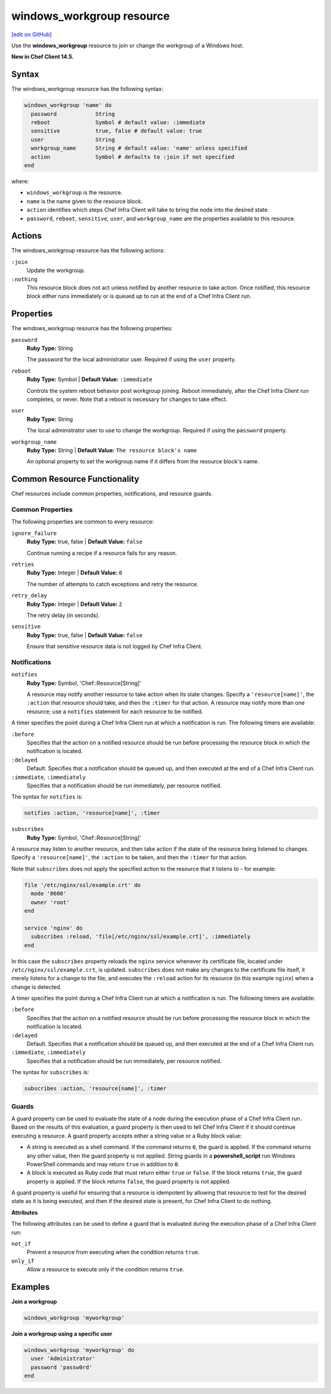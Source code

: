 =====================================================
windows_workgroup resource
=====================================================
`[edit on GitHub] <https://github.com/chef/chef-web-docs/blob/master/chef_master/source/resource_windows_workgroup.rst>`__

Use the **windows_workgroup** resource to join or change the workgroup of a Windows host.

**New in Chef Client 14.5.**

Syntax
=====================================================
The windows_workgroup resource has the following syntax:

.. code-block:: ruby

  windows_workgroup 'name' do
    password            String
    reboot              Symbol # default value: :immediate
    sensitive           true, false # default value: true
    user                String
    workgroup_name      String # default value: 'name' unless specified
    action              Symbol # defaults to :join if not specified
  end

where:

* ``windows_workgroup`` is the resource.
* ``name`` is the name given to the resource block.
* ``action`` identifies which steps Chef Infra Client will take to bring the node into the desired state.
* ``password``, ``reboot``, ``sensitive``, ``user``, and ``workgroup_name`` are the properties available to this resource.

Actions
=====================================================

The windows_workgroup resource has the following actions:

``:join``
    Update the workgroup.

``:nothing``
   .. tag resources_common_actions_nothing

   This resource block does not act unless notified by another resource to take action. Once notified, this resource block either runs immediately or is queued up to run at the end of a Chef Infra Client run.

   .. end_tag

Properties
=====================================================

The windows_workgroup resource has the following properties:

``password``
   **Ruby Type:** String

   The password for the local administrator user. Required if using the ``user`` property.

``reboot``
   **Ruby Type:** Symbol | **Default Value:** ``:immediate``

   Controls the system reboot behavior post workgroup joining. Reboot immediately, after the Chef Infra Client run completes, or never. Note that a reboot is necessary for changes to take effect.

``user``
   **Ruby Type:** String

   The local administrator user to use to change the workgroup. Required if using the ``password`` property.

``workgroup_name``
   **Ruby Type:** String | **Default Value:** ``The resource block's name``

   An optional property to set the workgroup name if it differs from the resource block's name.

Common Resource Functionality
=====================================================

Chef resources include common properties, notifications, and resource guards.

Common Properties
-----------------------------------------------------

.. tag resources_common_properties

The following properties are common to every resource:

``ignore_failure``
  **Ruby Type:** true, false | **Default Value:** ``false``

  Continue running a recipe if a resource fails for any reason.

``retries``
  **Ruby Type:** Integer | **Default Value:** ``0``

  The number of attempts to catch exceptions and retry the resource.

``retry_delay``
  **Ruby Type:** Integer | **Default Value:** ``2``

  The retry delay (in seconds).

``sensitive``
  **Ruby Type:** true, false | **Default Value:** ``false``

  Ensure that sensitive resource data is not logged by Chef Infra Client.

.. end_tag

Notifications
-----------------------------------------------------

``notifies``
  **Ruby Type:** Symbol, 'Chef::Resource[String]'

  .. tag resources_common_notification_notifies

  A resource may notify another resource to take action when its state changes. Specify a ``'resource[name]'``, the ``:action`` that resource should take, and then the ``:timer`` for that action. A resource may notify more than one resource; use a ``notifies`` statement for each resource to be notified.

  .. end_tag

.. tag resources_common_notification_timers

A timer specifies the point during a Chef Infra Client run at which a notification is run. The following timers are available:

``:before``
   Specifies that the action on a notified resource should be run before processing the resource block in which the notification is located.

``:delayed``
   Default. Specifies that a notification should be queued up, and then executed at the end of a Chef Infra Client run.

``:immediate``, ``:immediately``
   Specifies that a notification should be run immediately, per resource notified.

.. end_tag

.. tag resources_common_notification_notifies_syntax

The syntax for ``notifies`` is:

.. code-block:: ruby

  notifies :action, 'resource[name]', :timer

.. end_tag

``subscribes``
  **Ruby Type:** Symbol, 'Chef::Resource[String]'

.. tag resources_common_notification_subscribes

A resource may listen to another resource, and then take action if the state of the resource being listened to changes. Specify a ``'resource[name]'``, the ``:action`` to be taken, and then the ``:timer`` for that action.

Note that ``subscribes`` does not apply the specified action to the resource that it listens to - for example:

.. code-block:: ruby

 file '/etc/nginx/ssl/example.crt' do
   mode '0600'
   owner 'root'
 end

 service 'nginx' do
   subscribes :reload, 'file[/etc/nginx/ssl/example.crt]', :immediately
 end

In this case the ``subscribes`` property reloads the ``nginx`` service whenever its certificate file, located under ``/etc/nginx/ssl/example.crt``, is updated. ``subscribes`` does not make any changes to the certificate file itself, it merely listens for a change to the file, and executes the ``:reload`` action for its resource (in this example ``nginx``) when a change is detected.

.. end_tag

.. tag resources_common_notification_timers

A timer specifies the point during a Chef Infra Client run at which a notification is run. The following timers are available:

``:before``
   Specifies that the action on a notified resource should be run before processing the resource block in which the notification is located.

``:delayed``
   Default. Specifies that a notification should be queued up, and then executed at the end of a Chef Infra Client run.

``:immediate``, ``:immediately``
   Specifies that a notification should be run immediately, per resource notified.

.. end_tag

.. tag resources_common_notification_subscribes_syntax

The syntax for ``subscribes`` is:

.. code-block:: ruby

   subscribes :action, 'resource[name]', :timer

.. end_tag

Guards
-----------------------------------------------------

.. tag resources_common_guards

A guard property can be used to evaluate the state of a node during the execution phase of a Chef Infra Client run. Based on the results of this evaluation, a guard property is then used to tell Chef Infra Client if it should continue executing a resource. A guard property accepts either a string value or a Ruby block value:

* A string is executed as a shell command. If the command returns ``0``, the guard is applied. If the command returns any other value, then the guard property is not applied. String guards in a **powershell_script** run Windows PowerShell commands and may return ``true`` in addition to ``0``.
* A block is executed as Ruby code that must return either ``true`` or ``false``. If the block returns ``true``, the guard property is applied. If the block returns ``false``, the guard property is not applied.

A guard property is useful for ensuring that a resource is idempotent by allowing that resource to test for the desired state as it is being executed, and then if the desired state is present, for Chef Infra Client to do nothing.

.. end_tag

**Attributes**

.. tag resources_common_guards_attributes

The following attributes can be used to define a guard that is evaluated during the execution phase of a Chef Infra Client run:

``not_if``
  Prevent a resource from executing when the condition returns ``true``.

``only_if``
  Allow a resource to execute only if the condition returns ``true``.

.. end_tag

Examples
=====================================================

**Join a workgroup**

.. code-block:: ruby

  windows_workgroup 'myworkgroup'

**Join a workgroup using a specific user**

.. code-block:: ruby

  windows_workgroup 'myworkgroup' do
    user 'Administrator'
    password 'passw0rd'
  end
